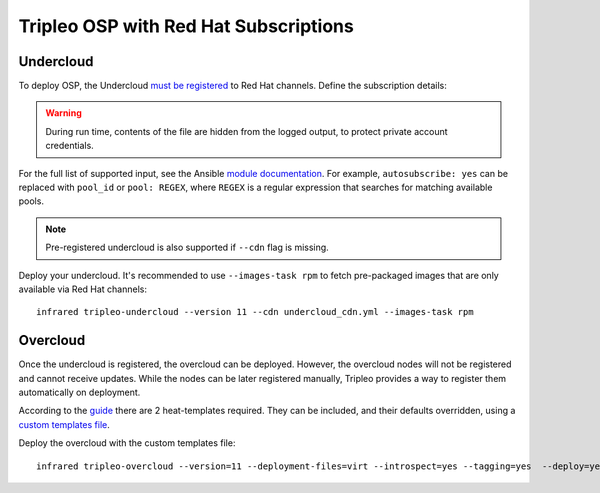 Tripleo OSP with Red Hat Subscriptions
======================================

.. _undercloud_register: https://access.redhat.com/documentation/en-us/red_hat_openstack_platform/11/html/director_installation_and_usage/chap-installing_the_undercloud#sect-Registering_your_System
.. _uc: tripleo_undercloud.html
.. _module documentation: http://docs.ansible.com/ansible/redhat_subscription_module.html

Undercloud
----------
To deploy OSP, the Undercloud `must be registered <undercloud_register>`_ to Red Hat channels.
Define the subscription details:


.. code-block:: yaml
   :caption: undercloud_cdn.yml

   ---
   server_hostname: 'subscription.rhsm.redhat.com'
   username: 'infrared.user@example.com'
   password: '123456'
   autosubscribe: yes
   server_insecure: yes

.. warning:: During run time, contents of the file are hidden from the logged output, to protect private account credentials.

For the full list of supported input, see the Ansible `module documentation`_.
For example, ``autosubscribe: yes`` can be replaced with ``pool_id`` or ``pool: REGEX``,
where ``REGEX`` is a regular expression that searches for matching available pools.

.. note:: Pre-registered undercloud is also supported if ``--cdn`` flag is missing.

Deploy your undercloud. It's recommended to use ``--images-task rpm`` to fetch pre-packaged images that are only available via Red Hat channels::

    infrared tripleo-undercloud --version 11 --cdn undercloud_cdn.yml --images-task rpm

Overcloud
---------
Once the undercloud is registered, the overcloud can be deployed. However, the overcloud nodes will not be
registered and cannot receive updates. While the nodes can be later registered manually, Tripleo provides a
way to register them automatically on deployment.

According to the `guide <overcloud_register>`_ there are 2 heat-templates required. They can be included,
and their defaults overridden, using a `custom templates file <oc>`_.

.. _overcloud_register: https://access.redhat.com/documentation/en-us/red_hat_openstack_platform/10/html/advanced_overcloud_customization/sect-registering_the_overcloud
.. _oc: tripleo_overcloud.html#overcloud-options

.. code-block:: yaml
   :caption: overcloud_cdn.yml

   ---
   tripleo_heat_templates:
       - /usr/share/openstack-tripleo-heat-templates/extraconfig/pre_deploy/rhel-registration/rhel-registration-resource-registry.yaml
       - /usr/share/openstack-tripleo-heat-templates/extraconfig/pre_deploy/rhel-registration/environment-rhel-registration.yaml

   custom_templates:
       parameter_defaults:
           rhel_reg_activation_key: "My_Key"
           rhel_reg_org: "MyOrg"
           rhel_reg_pool_id: ""
           rhel_reg_method: "satellite"
           rhel_reg_sat_url: "http://my-satellite-server.redhat.com"
           rhel_reg_sat_repo: "rhel-7-server-satellite-tools-6.2-rpms "
           rhel_reg_repos: ""
           rhel_reg_auto_attach: ""
           rhel_reg_base_url: ""
           rhel_reg_environment: ""
           rhel_reg_force: ""
           rhel_reg_machine_name: ""
           rhel_reg_password: ""
           rhel_reg_release: ""
           rhel_reg_server_url: ""
           rhel_reg_service_level: ""
           rhel_reg_user: ""
           rhel_reg_type: ""
           rhel_reg_http_proxy_host: ""
           rhel_reg_http_proxy_port: ""
           rhel_reg_http_proxy_username: ""
           rhel_reg_http_proxy_password: ""

Deploy the overcloud with the custom templates file::

    infrared tripleo-overcloud --version=11 --deployment-files=virt --introspect=yes --tagging=yes  --deploy=yes --overcloud-templates overcloud_cdn.yml --post=yes

